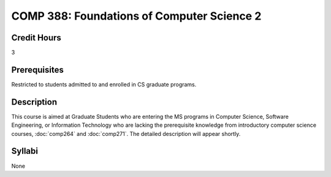 COMP 388: Foundations of Computer Science 2
===========================================

Credit Hours
-----------------------

3

Prerequisites
------------------------------

Restricted to students admitted to and enrolled in CS graduate programs.

Description
--------------------

This course is aimed at Graduate Students who are entering the MS
programs in Computer Science, Software Engineering, or Information
Technology who are lacking the prerequisite knowledge from introductory
computer science courses, :doc:`comp264` and :doc:`comp271`. The
detailed description will appear shortly.

Syllabi
---------------------

None

